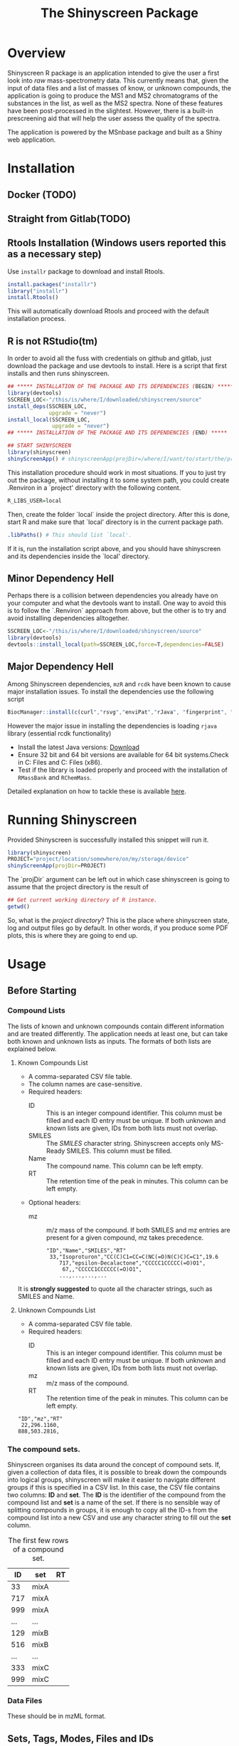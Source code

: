 #+TITLE: The Shinyscreen Package

* Overview

  Shinyscreen R package is an application intended to give the user a
  first look into /raw/ mass-spectrometry data. This currently means
  that, given the input of data files and a list of masses of know, or
  unknown compounds, the application is going to produce the MS1 and
  MS2 chromatograms of the substances in the list, as well as the MS2
  spectra. None of these features have been post-processed in the
  slightest. However, there is a built-in prescreening aid that will
  help the user assess the quality of the spectra.

  The application is powered by the MSnbase package and built as a
  Shiny web application.
  
* Installation

** Docker (TODO)

** Straight from Gitlab(TODO)

** Rtools Installation (Windows users reported this as a necessary step)
   Use ~installr~ package to download and install Rtools.

   #+BEGIN_SRC R
     install.packages("installr")   
     library("installr")
     install.Rtools()
   #+END_SRC
   
   This will automatically download Rtools and proceed with the default installation process.
   
** R is not RStudio(tm)
    In order to avoid all the fuss with credentials on github and
    gitlab, just download the package and use devtools to
    install. Here is a script that first installs and then runs
    shinyscreen.
    #+BEGIN_SRC R
      ## ***** INSTALLATION OF THE PACKAGE AND ITS DEPENDENCIES (BEGIN) *****
      library(devtools)
      SSCREEN_LOC<-"/this/is/where/I/downloaded/shinyscreen/source"
      install_deps(SSCREEN_LOC,
                   upgrade = "never")
      install_local(SSCREEN_LOC,
                    upgrade = "never")
      ## ***** INSTALLATION OF THE PACKAGE AND ITS DEPENDENCIES (END) *****

      ## START SHINYSCREEN
      library(shinyscreen)
      shinyScreenApp() # shinyscreenApp(projDir=/where/I/want/to/start/the/project)
    #+END_SRC
    
    This installation procedure should work in most situations. If you
    to just try out the package, without installing it to some system
    path, you could create .Renviron in a `project' directory with the
    following content.
    #+BEGIN_SRC R
      R_LIBS_USER=local
    #+END_SRC
    Then, create the folder `local` inside the project directory.
    After this is done, start R and make sure that `local' directory
    is in the current package path.
    #+BEGIN_SRC R
      .libPaths() # This should list `local'.
    #+END_SRC
    
    If it is, run the installation script above, and you should have
    shinyscreen and its dependencies inside the `local' directory.
   
** Minor Dependency Hell
    Perhaps there is a collision between dependencies you already have
    on your computer and what the devtools want to install. One way to
    avoid this is to follow the `.Renviron` approach from above, but
    the other is to try and avoid installing dependencies alltogether.
   #+BEGIN_SRC R
     SSCREEN_LOC<-"/this/is/where/I/downloaded/shinyscreen/source"
     library(devtools)
     devtools::install_local(path=SSCREEN_LOC,force=T,dependencies=FALSE)
   #+END_SRC

** Major Dependency Hell
   Among Shinyscreen dependencies, ~mzR~ and ~rcdk~ have been known 
   to cause major installation issues.
   To install the dependencies use the following script
   #+BEGIN_SRC R
     BiocManager::install(c(curl","rsvg","enviPat","rJava", "fingerprint", "png", "rcdk","mzR","rcdklibs"), dependencies=TRUE))
   #+END_SRC
  
   However the major issue in installing the dependencies is loading ~rjava~ library (essential rcdk functionality)
   - Install the latest Java versions: [[https://www.java.com/en/][Download]]
   - Ensure 32 bit and 64 bit versions are available for 64 bit systems.Check in C:\Program Files\Java and C:\Program Files (x86)\Java.
   - Test if the library is loaded properly and proceed with the installation of ~RMassBank~ and ~RChemMass~.
   Detailed explanation on how to tackle these is available [[https://github.com/schymane/RChemMass/blob/master/README_installation.txt][here]].

* Running Shinyscreen
  Provided Shinyscreen is successfully installed this snippet will
  run it.
  #+BEGIN_SRC R
    library(shinyscreen)
    PROJECT="project/location/somewhere/on/my/storage/device"
    shinyScreenApp(projDir=PROJECT) 
  #+END_SRC
  The `projDir` argument can be left out in which case shinyscreen is
  going to assume that the project directory is the result of
  #+BEGIN_SRC R
    ## Get current working directory of R instance.
    getwd()
  #+END_SRC

  So, what is the /project directory/? This is the place where
  shinyscreen state, log and output files go by default. In other
  words, if you produce some PDF plots, this is where they are going
  to end up.
  
* Usage 
** Before Starting
***  Compound Lists

    The lists of known and unknown compounds contain different
    information and are treated differently. The application needs at
    least one, but can take both known and unknown lists as
    inputs. The formats of both lists are explained below.

**** Known Compounds List
     - A comma-separated CSV file table.
     - The column names are case-sensitive.
     - Required headers:
       - ID :: This is an integer compound identifier. This column
	       must be filled and each ID entry must be unique. If
	       both unknown and known lists are given, IDs from both
	       lists must not overlap.
       - SMILES ::  The /SMILES/ character string. Shinyscreen accepts
		    only MS-Ready SMILES. This column must be filled.
       - Name :: The compound name. This column can be left empty.
       - RT :: The retention time of the peak in minutes. This column
	       can be left empty.
     - Optional headers:
       - mz :: m/z mass of the compound. If both SMILES and mz entries
               are present for a given compound, mz takes precedence.

        #+CAPTION: The first few rows of a compound list containing known compounds.
	#+BEGIN_EXAMPLE
	"ID","Name","SMILES","RT"
	 33,"Isoproturon","CC(C)C1=CC=C(NC(=O)N(C)C)C=C1",19.6
        717,"epsilon-Decalactone","CCCCC1CCCCC(=O)O1",
         67,,"CCCCC1CCCCCC(=O)O1",
        ...,...,...,...
	#+END_EXAMPLE
	It is *strongly suggested* to quote all the character strings, such
	as SMILES and Name.

**** Unknown Compounds List
     - A comma-separated CSV file table.
     - Required headers:
       - ID :: This is an integer compound identifier. This column
               must be filled and each ID entry must be unique. If
               both unknown and known lists are given, IDs from both
               lists must not overlap.
       - mz :: m/z mass of the compound.
       - RT :: The retention time of the peak in minutes. This column
               can be left empty.


     #+CAPTION: The first few rows of a compound list containing unknown compounds.
     #+BEGIN_EXAMPLE
     "ID","mz","RT"
      22,296.1160,
     888,503.2816,
     #+END_EXAMPLE

      
       

   
*** The compound sets.

    Shinyscreen organises its data around the concept of compound
    sets. If, given a collection of data files, it is possible
    to break down the compounds into logical groups, shinyscreen
    will make it easier to navigate different groups if this is
    specified in a CSV list. In this case, the CSV file contains two
    columns: *ID* and *set*. The *ID* is the identifier of the
    compound from the compound list and *set* is a name of the
    set. If there is no sensible way of splitting compounds in
    groups, it is enough to copy all the ID-s from the compound list
    into a new CSV and use any character string to fill out the
    *set* column.
    
    #+CAPTION: The first few rows of a compound set.
    |  ID | set  | RT |
    |-----+------+----|
    |  33 | mixA |    |
    | 717 | mixA |    |
    | 999 | mixA |    |
    | ... | ...  |    |
    | 129 | mixB |    |
    | 516 | mixB |    |
    | ... | ...  |    |
    | 333 | mixC |    |
    | 999 | mixC |    |


***  Data Files
    These should be in mzML format.
** Sets, Tags, Modes, Files and IDs
   Each file is labelled by a tag, mode and set. Sets are defined in
   the compound set CSV file and group compounds according to their
   IDs. Modes correspond to the adducts. Tags label files in the
   plots.

   For known compounds, each set can contain multiple modes. Sets of
   unknowns can only contain a single mode. Any files belonging to the
   same set that have been acquired in a single mode, must carry
   unique tags. 

   In addition, the IDs of compounds belonging to the same set/mode
   combination must be unique. Different ID sets may overlap.

** Config Screen
   This is the start tab. Import the compound and set lists first,
   then proceed to import the mzML files. Provide tags in the tag text
   box and then assign the sets, modes and tags to the imported mzML
   files using table widget. Once this is done, move on to the
   `Spectra Extraction' tab.

** Spectra Extraction
   Set the extraction parameters and then select a certain number of
   sets to scan for. This may take a while.

   After one, or more sets have been extracted (once the status box
   gets checked), it is possible to carry out the auto quality
   check. This check is going to perform a rudimentary analysis of the
   spectra, as well as retrieve the retention times of the precursor
   peaks and their MS2 spectra. This procedure must be done in order
   to plot the MS2 spectra.

   TODO: Explain the parameters

   For entries that had RT empty, the entire retention time interval
   is scanned for peaks. Those entries with known RT will only be
   scanned within the interval specified by the parameters (by default
   1 min). This means that the processing is going to take much less
   time then for the case if RT was left out.

** Prescreening
   The third tab allows the visual inspection of the spectra and the
   chromatogram, as well as exporting the plots in a PDF format.
